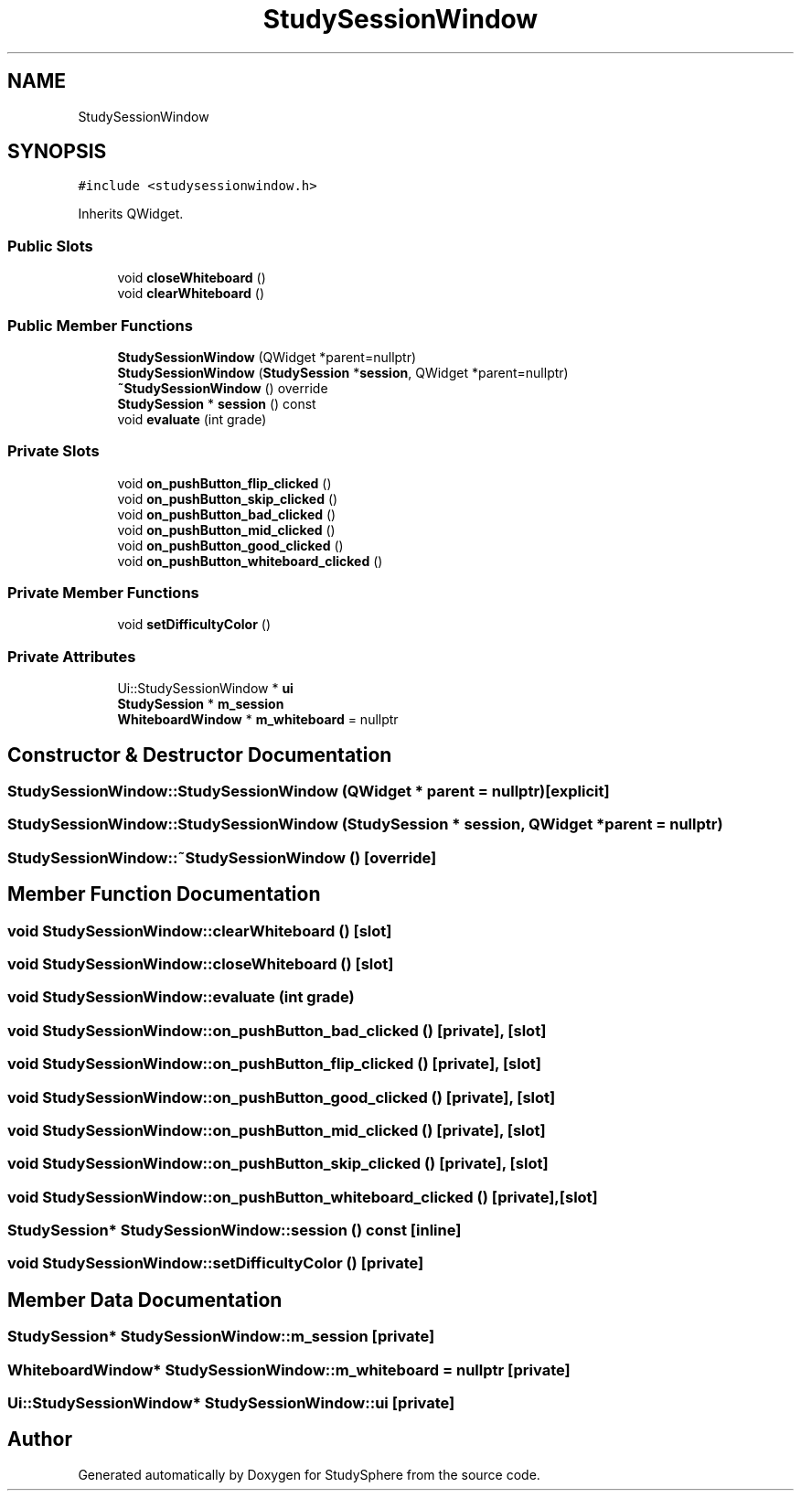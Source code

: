 .TH "StudySessionWindow" 3 "Tue Jan 9 2024" "StudySphere" \" -*- nroff -*-
.ad l
.nh
.SH NAME
StudySessionWindow
.SH SYNOPSIS
.br
.PP
.PP
\fC#include <studysessionwindow\&.h>\fP
.PP
Inherits QWidget\&.
.SS "Public Slots"

.in +1c
.ti -1c
.RI "void \fBcloseWhiteboard\fP ()"
.br
.ti -1c
.RI "void \fBclearWhiteboard\fP ()"
.br
.in -1c
.SS "Public Member Functions"

.in +1c
.ti -1c
.RI "\fBStudySessionWindow\fP (QWidget *parent=nullptr)"
.br
.ti -1c
.RI "\fBStudySessionWindow\fP (\fBStudySession\fP *\fBsession\fP, QWidget *parent=nullptr)"
.br
.ti -1c
.RI "\fB~StudySessionWindow\fP () override"
.br
.ti -1c
.RI "\fBStudySession\fP * \fBsession\fP () const"
.br
.ti -1c
.RI "void \fBevaluate\fP (int grade)"
.br
.in -1c
.SS "Private Slots"

.in +1c
.ti -1c
.RI "void \fBon_pushButton_flip_clicked\fP ()"
.br
.ti -1c
.RI "void \fBon_pushButton_skip_clicked\fP ()"
.br
.ti -1c
.RI "void \fBon_pushButton_bad_clicked\fP ()"
.br
.ti -1c
.RI "void \fBon_pushButton_mid_clicked\fP ()"
.br
.ti -1c
.RI "void \fBon_pushButton_good_clicked\fP ()"
.br
.ti -1c
.RI "void \fBon_pushButton_whiteboard_clicked\fP ()"
.br
.in -1c
.SS "Private Member Functions"

.in +1c
.ti -1c
.RI "void \fBsetDifficultyColor\fP ()"
.br
.in -1c
.SS "Private Attributes"

.in +1c
.ti -1c
.RI "Ui::StudySessionWindow * \fBui\fP"
.br
.ti -1c
.RI "\fBStudySession\fP * \fBm_session\fP"
.br
.ti -1c
.RI "\fBWhiteboardWindow\fP * \fBm_whiteboard\fP = nullptr"
.br
.in -1c
.SH "Constructor & Destructor Documentation"
.PP 
.SS "StudySessionWindow::StudySessionWindow (QWidget * parent = \fCnullptr\fP)\fC [explicit]\fP"

.SS "StudySessionWindow::StudySessionWindow (\fBStudySession\fP * session, QWidget * parent = \fCnullptr\fP)"

.SS "StudySessionWindow::~StudySessionWindow ()\fC [override]\fP"

.SH "Member Function Documentation"
.PP 
.SS "void StudySessionWindow::clearWhiteboard ()\fC [slot]\fP"

.SS "void StudySessionWindow::closeWhiteboard ()\fC [slot]\fP"

.SS "void StudySessionWindow::evaluate (int grade)"

.SS "void StudySessionWindow::on_pushButton_bad_clicked ()\fC [private]\fP, \fC [slot]\fP"

.SS "void StudySessionWindow::on_pushButton_flip_clicked ()\fC [private]\fP, \fC [slot]\fP"

.SS "void StudySessionWindow::on_pushButton_good_clicked ()\fC [private]\fP, \fC [slot]\fP"

.SS "void StudySessionWindow::on_pushButton_mid_clicked ()\fC [private]\fP, \fC [slot]\fP"

.SS "void StudySessionWindow::on_pushButton_skip_clicked ()\fC [private]\fP, \fC [slot]\fP"

.SS "void StudySessionWindow::on_pushButton_whiteboard_clicked ()\fC [private]\fP, \fC [slot]\fP"

.SS "\fBStudySession\fP* StudySessionWindow::session () const\fC [inline]\fP"

.SS "void StudySessionWindow::setDifficultyColor ()\fC [private]\fP"

.SH "Member Data Documentation"
.PP 
.SS "\fBStudySession\fP* StudySessionWindow::m_session\fC [private]\fP"

.SS "\fBWhiteboardWindow\fP* StudySessionWindow::m_whiteboard = nullptr\fC [private]\fP"

.SS "Ui::StudySessionWindow* StudySessionWindow::ui\fC [private]\fP"


.SH "Author"
.PP 
Generated automatically by Doxygen for StudySphere from the source code\&.
